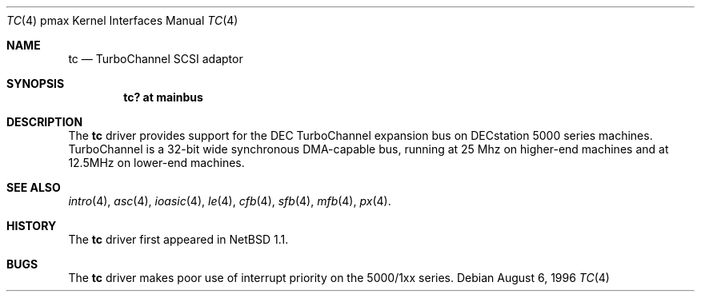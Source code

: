 .\"
.\" Copyright (c) 1996, 1997 Jonathan Stone.
.\" All rights reserved.
.\"
.\" Redistribution and use in source and binary forms, with or without
.\" modification, are permitted provided that the following conditions
.\" are met:
.\" 1. Redistributions of source code must retain the above copyright
.\"    notice, this list of conditions and the following disclaimer.
.\" 2. Redistributions in binary form must reproduce the above copyright
.\"    notice, this list of conditions and the following disclaimer in the
.\"    documentation and/or other materials provided with the distribution.
.\" 3. All advertising materials mentioning features or use of this software
.\"    must display the following acknowledgement:
.\"      This product includes software developed by Jonathan Stone.
.\" 3. The name of the author may not be used to endorse or promote products
.\"    derived from this software without specific prior written permission
.\"
.\" THIS SOFTWARE IS PROVIDED BY THE AUTHOR ``AS IS'' AND ANY EXPRESS OR
.\" IMPLIED WARRANTIES, INCLUDING, BUT NOT LIMITED TO, THE IMPLIED WARRANTIES
.\" OF MERCHANTABILITY AND FITNESS FOR A PARTICULAR PURPOSE ARE DISCLAIMED.
.\" IN NO EVENT SHALL THE AUTHOR BE LIABLE FOR ANY DIRECT, INDIRECT,
.\" INCIDENTAL, SPECIAL, EXEMPLARY, OR CONSEQUENTIAL DAMAGES (INCLUDING, BUT
.\" NOT LIMITED TO, PROCUREMENT OF SUBSTITUTE GOODS OR SERVICES; LOSS OF USE,
.\" DATA, OR PROFITS; OR BUSINESS INTERRUPTION) HOWEVER CAUSED AND ON ANY
.\" THEORY OF LIABILITY, WHETHER IN CONTRACT, STRICT LIABILITY, OR TORT
.\" (INCLUDING NEGLIGENCE OR OTHERWISE) ARISING IN ANY WAY OUT OF THE USE OF
.\" THIS SOFTWARE, EVEN IF ADVISED OF THE POSSIBILITY OF SUCH DAMAGE.
.\"
.\"	$NetBSD: tc.4,v 1.3 1997/11/08 07:27:55 jonathan Exp $
.\"	$OpenBSD: src/share/man/man4/man4.pmax/Attic/tc.4,v 1.3 1999/04/02 16:21:37 aaron Exp $
.\"
.Dd August 6, 1996
.Dt TC 4 pmax
.Os
.Sh NAME
.Nm tc
.Nd
TurboChannel SCSI adaptor
.Sh SYNOPSIS
.Cd "tc? at mainbus"
.Sh DESCRIPTION
The
.Nm
driver provides support for the DEC TurboChannel expansion
bus on DECstation 5000 series machines. TurboChannel is a 32-bit wide
synchronous DMA-capable bus, running at 25 Mhz on higher-end machines
and at 12.5MHz on lower-end machines.
.Sh SEE ALSO
.Xr intro 4 ,
.Xr asc 4 ,
.Xr ioasic 4 ,
.Xr le 4 ,
.Xr cfb 4 ,
.Xr sfb 4 ,
.Xr mfb 4 ,
.Xr px 4 .
.Sh HISTORY
The
.Nm
driver
first appeared in
.Nx 1.1 .
.Sh BUGS
The
.Nm
driver makes poor use of interrupt priority on the 5000/1xx
series.
